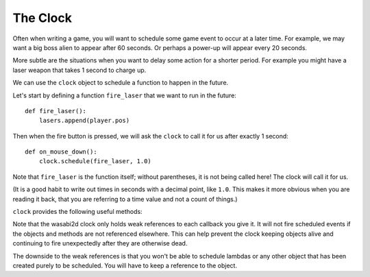 
.. _clock:

The Clock
=========

Often when writing a game, you will want to schedule some game event to occur
at a later time. For example, we may want a big boss alien to appear after 60
seconds. Or perhaps a power-up will appear every 20 seconds.

More subtle are the situations when you want to delay some action for a shorter
period. For example you might have a laser weapon that takes 1 second to charge
up.

We can use the ``clock`` object to schedule a function to happen in the
future.

Let's start by defining a function ``fire_laser`` that we want to run in the
future::

    def fire_laser():
        lasers.append(player.pos)

Then when the fire button is pressed, we will ask the ``clock`` to call it for
us after exactly 1 second::

    def on_mouse_down():
        clock.schedule(fire_laser, 1.0)

Note that ``fire_laser`` is the function itself; without parentheses, it is
not being called here! The clock will call it for us.

(It is a good habit to write out times in seconds with a decimal point, like
``1.0``. This makes it more obvious when you are reading it back, that you are
referring to a time value and not a count of things.)

``clock`` provides the following useful methods:

.. class:: Clock

    .. method:: schedule(callback, delay)

        Schedule `callback` to be called after the given delay.

        Repeated calls will schedule the callback repeatedly.

        :param callback: A callable that takes no arguments.
        :param delay: The delay, in seconds, before the function should be
                      called.

    .. method:: schedule_unique(callback, delay)

        Schedule `callback` to be called once after the given delay.

        If `callback` was already scheduled, cancel and reschedule it. This
        applies also if it was scheduled multiple times: after calling
        ``schedule_unique``, it will be scheduled exactly once.

        :param callback: A callable that takes no arguments.
        :param delay: The delay, in seconds, before the function should be
                      called.

    .. method:: schedule_interval(callback, interval)

        Schedule `callback` to be called repeatedly.

        :param callback: A callable that takes no arguments.
        :param interval: The interval in seconds between calls to `callback`.

    .. method:: unschedule(callback)

        Unschedule callback if it has been previously scheduled (either because
        it has been scheduled with ``schedule()`` and has not yet been called,
        or because it has been scheduled to repeat with
        ``schedule_interval()``.


Note that the wasabi2d clock only holds weak references to each callback
you give it. It will not fire scheduled events if the objects and methods are
not referenced elsewhere. This can help prevent the clock keeping objects
alive and continuing to fire unexpectedly after they are otherwise dead.

The downside to the weak references is that you won't be able to schedule
lambdas or any other object that has been created purely to be scheduled. You
will have to keep a reference to the object.


